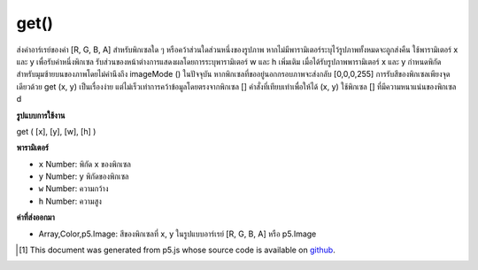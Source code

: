 .. raw:: html

	<script src="https://sketch.netpie.io/widget/p5-widget.js"></script>

get()
=====

ส่งค่าอาร์เรย์ของค่า [R, G, B, A] สำหรับพิกเซลใด ๆ หรือคว้าส่วนใดส่วนหนึ่งของรูปภาพ หากไม่มีพารามิเตอร์ระบุไว้รูปภาพทั้งหมดจะถูกส่งคืน ใช้พารามิเตอร์ x และ y เพื่อรับค่าหนึ่งพิกเซล รับส่วนของหน้าต่างการแสดงผลโดยการระบุพารามิเตอร์ w และ h เพิ่มเติม เมื่อได้รับรูปภาพพารามิเตอร์ x และ y กำหนดพิกัดสำหรับมุมซ้ายบนของภาพโดยไม่คำนึงถึง imageMode () ในปัจจุบัน 
หากพิกเซลที่ขออยู่นอกกรอบภาพจะส่งกลับ [0,0,0,255] 
การรับสีของพิกเซลเพียงจุดเดียวด้วย get (x, y) เป็นเรื่องง่าย แต่ไม่เร็วเท่าการคว้าข้อมูลโดยตรงจากพิกเซล [] คำสั่งที่เทียบเท่าเพื่อให้ได้ (x, y) ใช้พิกเซล [] ที่มีความหนาแน่นของพิกเซล d

.. Returns an array of [R,G,B,A] values for any pixel or grabs a section of
.. an image. If no parameters are specified, the entire image is returned.
.. Use the x and y parameters to get the value of one pixel. Get a section of
.. the display window by specifying additional w and h parameters. When
.. getting an image, the x and y parameters define the coordinates for the
.. upper-left corner of the image, regardless of the current imageMode().
.. 
.. If the pixel requested is outside of the image window, [0,0,0,255] is
.. returned.
.. 
.. Getting the color of a single pixel with get(x, y) is easy, but not as fast
.. as grabbing the data directly from pixels[]. The equivalent statement to
.. get(x, y) is using pixels[] with pixel density d

**รูปแบบการใช้งาน**

get ( [x], [y], [w], [h] )

**พารามิเตอร์**

- ``x``  Number: พิกัด x ของพิกเซล

- ``y``  Number: y พิกัดของพิกเซล

- ``w``  Number: ความกว้าง

- ``h``  Number: ความสูง

.. ``x``  Number: x-coordinate of the pixel
.. ``y``  Number: y-coordinate of the pixel
.. ``w``  Number: width
.. ``h``  Number: height

**ค่าที่ส่งออกมา**

- Array,Color,p5.Image: สีของพิกเซลที่ x, y ในรูปแบบอาร์เรย์ [R, G, B, A] หรือ p5.Image

.. Array,Color,p5.Image: color of pixel at x,y in array format [R, G, B, A] or p5.Image

..  [#f1] This document was generated from p5.js whose source code is available on `github <https://github.com/processing/p5.js>`_.
